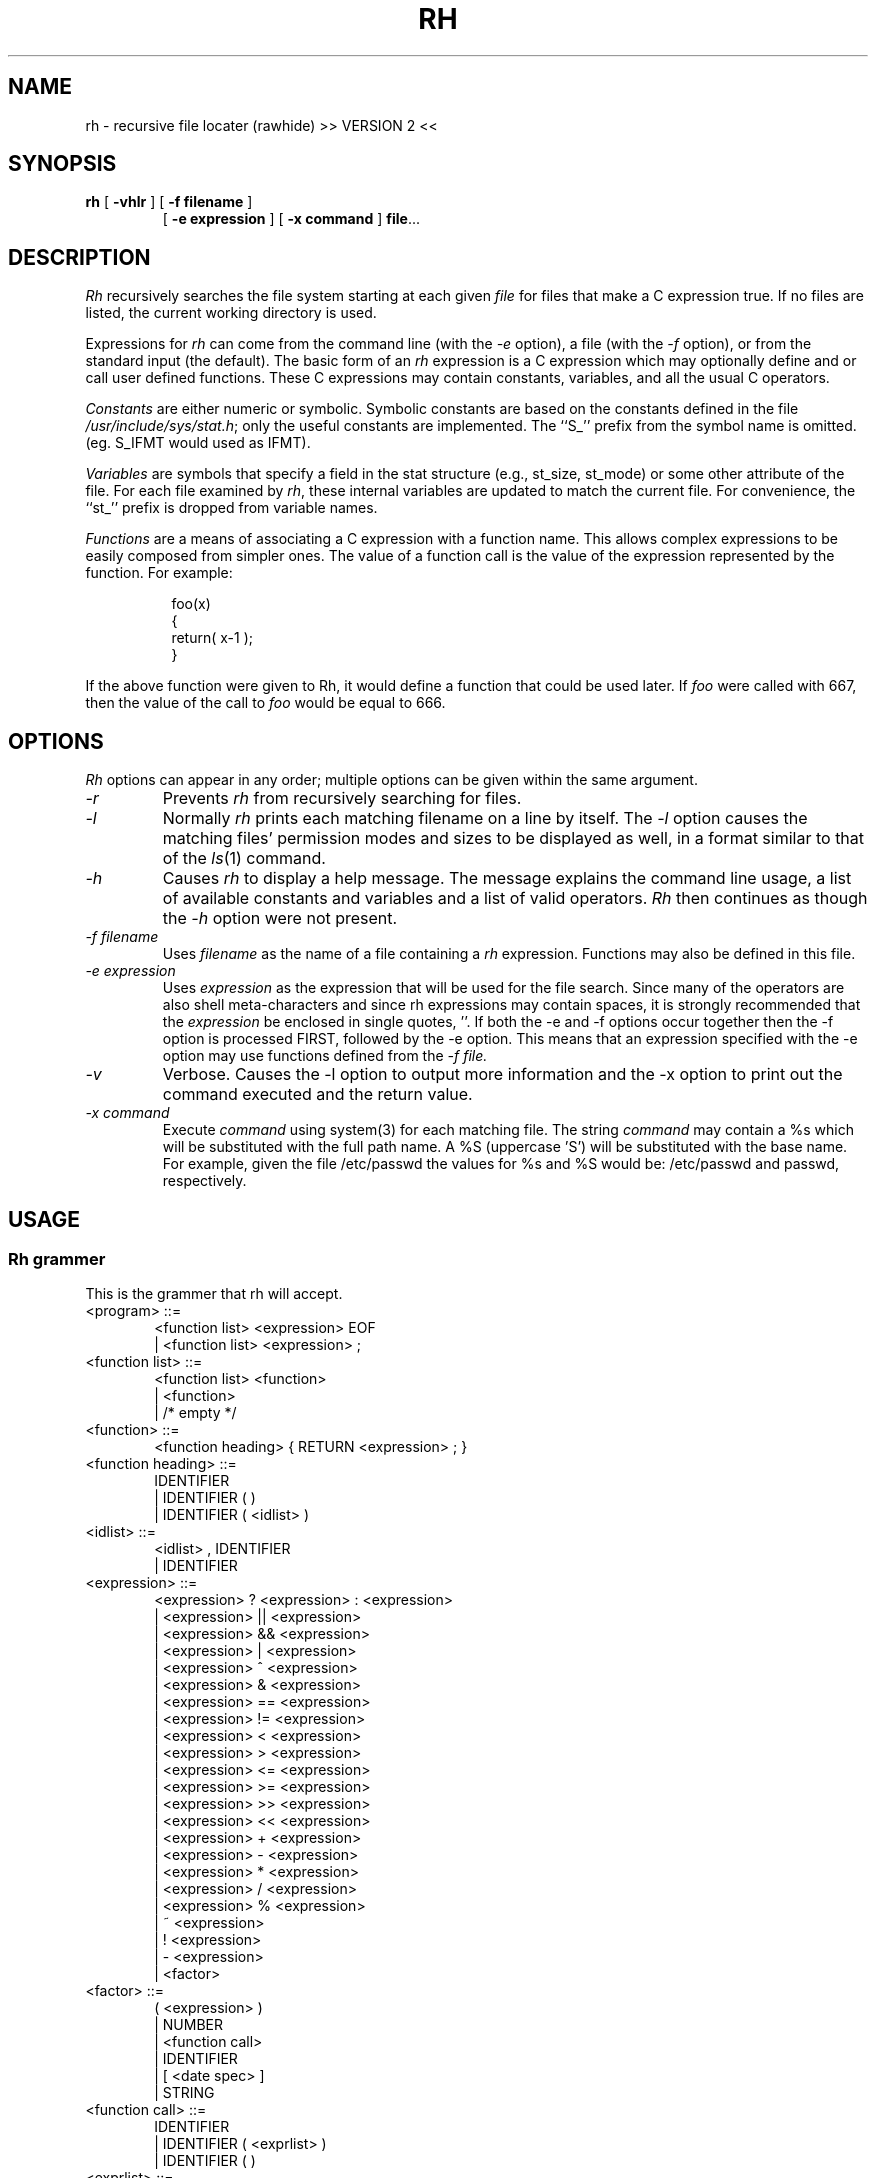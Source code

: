 .TH RH 1L
.SH NAME
rh - recursive file locater (rawhide) >> VERSION 2 <<
.SH SYNOPSIS
.B rh
[
.B \-vhlr
] [
.B \-f filename
]
.br
.RS
[
.B \-e expression
] [
.B \-x command
]
.BR file ...
.RE
.SH DESCRIPTION
.I Rh
recursively searches the file system starting at each given
.IR file
for files that make a C expression true.  If no files
are listed, the current working directory is used.
.PP
Expressions for
.I rh
can come from the command line (with the
.I \-e
option), a file (with the
.I \-f
option), or from the standard input (the default).
The basic form of an
.I rh
expression is a C expression which may optionally define and or call
user defined functions. These C expressions may contain
constants, variables, and all the usual C operators.
.PP
.I Constants
are either numeric or symbolic.  Symbolic constants are based
on the constants defined in the file
.IR /usr/include/sys/stat.h ;
only the useful constants are implemented.
The ``S_'' prefix from the symbol name is omitted.
(eg. S_IFMT would used as IFMT).
.PP
.I Variables
are symbols that specify a field in the
stat structure (e.g., st_size, st_mode) or some other attribute of the file.
For each file examined by
.IR rh ,
these internal variables are updated to match the current
file.  For convenience, the ``st_'' prefix is dropped from variable
names.
.PP
.I Functions
are a means of associating a C expression with a function name.
This allows complex expressions to be easily composed from simpler ones.
The value
of a function call is the value of the expression represented by the
function. For example:
.PP
.RS 8
foo(x)
.br
{
.br
return( x-1 );
.br
}
.RE
.PP
If the above function were given to Rh, it would define a function that could be
used later. If
.I foo
were called with 667, then the value of the call to
.I foo
would be equal to 666.
.PP
.SH OPTIONS
.I Rh
options can appear in any order; multiple options can
be given within the same argument.
.TP
.I \-r
Prevents
.I rh
from recursively searching for files.
.TP
.I \-l
Normally
.I rh
prints each matching filename on a line by itself.  The
.I \-l
option causes the matching files' permission modes and sizes
to be displayed as well, in a format similar to that of the
.IR ls (1)
command.
.TP
.I \-h
Causes
.I rh
to display a help message.  The message
explains the command line usage, a list of
available constants and variables and a list
of valid operators.
.I Rh
then continues as though the
.I \-h
option were not present.
.TP
.I \-f filename
Uses
.I filename
as the name of a file containing a
.I rh
expression. Functions may also be defined in this file.
.TP
.I \-e expression
Uses
.I expression
as the expression
that will be used for the file search.
Since many of the operators are also shell
meta-characters and since rh expressions may contain
spaces, it is strongly recommended that the
.I expression
be enclosed in single quotes, ''. If both the -e and -f options
occur together then the -f option is processed FIRST, followed by the
-e option. This means that an expression specified with the -e option
may use functions defined from the 
.I -f file.
.TP
.I \-v
Verbose. Causes the -l option to output more information and
the -x option to print out the command executed and the return value.
.TP
.I \-x command
Execute
.I command
using system(3) for each matching file. The string
.I command
may contain a %s which will be substituted with the full path name. A
%S (uppercase 'S') will be substituted with the base name. For example,
given the file /etc/passwd the values for %s and %S would be:
/etc/passwd and passwd, respectively.
.SH USAGE
.SS "Rh grammer"
This is the grammer that rh will accept.
.PP
.TP
<program> ::=
.RS 6
		<function list> <expression> EOF
.br
		| <function list> <expression> ;
.RE
.PP
.TP
<function list> ::=
.RS 6
		<function list> <function>
.br
		| <function>
.br
		| /* empty */
.RE
.PP
.TP
<function> ::=
.RS 6
		<function heading> { RETURN <expression> ; }
.RE
.PP
.TP
<function heading> ::=
.RS 6
		IDENTIFIER
.br
		| IDENTIFIER ( )
.br
		| IDENTIFIER ( <idlist> )
.RE
.PP
.TP
<idlist> ::=
.RS 6
		<idlist> , IDENTIFIER
.br
		| IDENTIFIER
.RE
.PP
.TP
<expression> ::=
.RS 6
		<expression> ? <expression> : <expression>
.br
		| <expression> || <expression>
.br
		| <expression> && <expression>
.br
		| <expression> | <expression>
.br
		| <expression> ^ <expression>
.br
		| <expression> & <expression>
.br
		| <expression> == <expression>
.br
		| <expression> != <expression>
.br
		| <expression> < <expression>
.br
		| <expression> > <expression>
.br
		| <expression> <= <expression>
.br
		| <expression> >= <expression>
.br
		| <expression> >> <expression>
.br
		| <expression> << <expression>
.br
		| <expression> + <expression>
.br
		| <expression> - <expression>
.br
		| <expression> * <expression>
.br
		| <expression> / <expression>
.br
		| <expression> % <expression>
.br
		| ~ <expression>
.br
		| ! <expression>
.br
		| - <expression>
.br
		| <factor>
.RE
.PP
.TP
<factor> ::=
.RS 6
		( <expression> )
.br
		|    NUMBER
.br
		|    <function call>
.br
		|    IDENTIFIER
.br
		|    [ <date spec> ]
.br
		|    STRING
.RE
.PP
.TP
<function call> ::=
.RS 6
		IDENTIFIER
.br
		| IDENTIFIER ( <exprlist> )
.br
		| IDENTIFIER ( )
.RE
.PP
.TP
<exprlist> ::=
.RS 6
		<exprlist> , <expression>
.br
		| <expression>
.RE
.PP
.TP
<datespec> ::=
.RS 6
		NUMBER / NUMBER / NUMBER
.RE
.PP
.SS "Search order:"
.I Rh
initally looks for a
.I $HOME/.rhrc
and if it exists it will be read in. Next, any file specified by the
.I \-f
option is read followed by any expression specified with the
.I \-e
option. If after all that, an expression, defined outside of a function,
has not been encountered then stdin will be read for such an expression.
An error will result if no expression has been encountered.
.PP
A
.I $HOME/.rhrc
will usually contain function definitions that will be accessable
for the user when they enter in a search expression.
.PP
.SS "The valid constants are:"
.IP NOW
This constant is set to the current time at the start of
.I rh.
It is used to make comparisons with atime, ctime and mtime.
.IP days
This is equal to the number of seconds in a day.
.IP hours
Number of seconds in an hour.
.IP weeks
Number of seconds in a week.
.IP "IFBLK IFDIR IFLNK IFMT IFREG IFSOCK ISGID ISUID ISVTX"
see
.IR stat (2)
for an explanation.
.SS "The valid variables are:"
.PP
.IP depth
This variable is set to the relative depth in the directory search
that the current file is at.
.IP strlen
This is set to the length of the filename. For example strlen
would be equal to 4 given the file: "/tmp/core" because "core" is
4 characters long.
.IP prune
This varible always returns 0, but as a side-effect causes the
search path to be "cut-short" when evaluated. This can be used to prune the
directory search.
.I prune
is usually used with the ?: operator to conditionally evaluate the prune
variable.
.IP "atime,ctime,dev,gid,ino,mode,mtime,nlink,rdev,size,uid"
see
.IR stat (2)
for an explanation.
.SS "The valid C operators are:"
.PP
! ~ - * / % + < <= > >= == != & ^ | << >> && || ?:
.PP
Operator precedence, associativity and semantics are the same as
in C.
.SS "Special operators:"
.IP $username
This operator evaluates to the integer user id of
.I username.
As a special case the symbol $$ evaluates to the
uid of the user currently running
.I rh.
.IP """*.c"""
This operator evaluates to true if the current filename matches
the quoted expression, which is a shell globbing pattern.
The recognized metacharacters are:
.RS
.IP ``*''
to match any number of characters, including zero (except that, as in
the shell, it does not match a leading ``.'');
.IP ``?''
to match any single character (except for a leading ``.'');
.IP ``[SET]''
to match any character in the given set (ranges can be included);
.IP ``[^SET]''
to match any character not in the given set;
.IP ``\e\e''
to escape the special meaning of any of the above metacharacters.
.RE
.PP
When doing comparisons, only the base name is examined, not
leading paths.
.IP [yyyy/mm/dd]
The date enclosed in the brackets, ``[]'', will evaluate to a number of
seconds past January 1, 1970, which is
suitable for comparing with atime, mtime or ctime.
The year cannot be abbreviated to its last two digits.
.PP
The special operators
have higher precedence than the C operators.
.SS "Lexical conventions:"
.PP
Numbers may be entered in octal by preceding them with
a leading zero.  Otherwise numbers are taken to be in
decimal.
.PP
Text enclosed in /* and */ will be ignored. This can be
used for commenting
.I rh
expression files.
.PP
The start expression may be terminated by either
a ``;'' or the end of the file or argument.
.SH EXAMPLES
The following are examples of
.I rh
expressions.
.PP
.RS 8
(mode & 022) && (uid == $joe );
.PP
.RE
Matches all files that have uid equal to username ``joe'' and
are writable by other people.
.PP
.RS 8
!uid && (mode & ISUID ) &&
.br
(mode & 02);
.PP
.RE
Matches all files that are owned by root (uid==0) and that
have set-uid on execution bit set, and are writable.
.PP
.RS 8
(size > 10*1024) && (mode & 0111) &&
.br
(atime <= NOW-24*3600);
.RE
.PP
Finds all executable files larger than 10K that
have not been executed in the last 24 hours.
.PP
.RS 8
size < ( ("*.c") ? 4096 : 32*1024 );
.RE
.PP
Finds C source files smaller than 4K and
other files smaller than 32K.  No other files will match.
.PP
.RS 8
!(size % 1024);
.RE
.PP
Matches files that are a multiple of 1K.
.PP
.RS 8
mtime >= [1982/3/1] && mtime <= [1982/3/31];
.RE
.PP
Finds files that were modified during March, 1982.
.PP
.RS 8
strlen >= 4 && strlen <= 10;
.RE
.PP
This expression will print files whose filenames are between
4 and 10 characters in length.
.PP
.RS 8
depth > 3;
.RE
.PP
Matches files that are at a RELATIVE depth of 3 or more.
.PP
.RS 8
( "tmp" || "bin" ) ? prune : "*.c";
.RE
.PP
This expression does a search for all "*.c" files, however it will
not look into any directories called "bin" or "tmp". This is because when
such a filename is encountered the prune variable is evaluated, causing
further searching with the current path to stop. The general form of this
would be:
.PP
.RS 8
("baddir1" || "baddir2" || ... || "baddirn") ?
.br
.RS 8
prune : <search expr>;
.RE
.RE
.PP
.SH "ADVANCED EXAMPLES"
The following examples show the use of function definitions and other
advanced features of
.I "Rh."
 Consider:
.PP
.RS 8
dir()
.br
{
.br
return ( (mode & IFMT) == IFDIR );
.br
}
.br
.RE
.PP
This declares a function that returns true if the current file is a directory
and false otherwise. The function
.PP
.I dir
now may be used in other expressions.
.PP
.RS 8
dir() && !mine();
.RE
.PP
This matches files that are directories and are not owned by
the user. This assumes the user has written a mine() function. Since
.I dir
and
.I mine
take no arguments they may be called like:
.PP
.RS 8
dir && !mine;
.RE
.PP
Also when declaring a function that takes no arguments the parenthesis
may be omitted. For example:
.PP
.RS 8
mine
.br
{
.br
return uid == $joe;
.br
}
.br
.RE
.PP
This declares a function mine, that evaluates true when a file
is owned by user name 'joe'. An alternate way to write mine would be:
.PP
.RS 8
mine(who)
.br
{
.br
return uid == who;
.br
}
.br
.RE
.PP
This would allow mine to be called with an argument, for example:
.PP
.RS 8
mine( $sue ) || mine( $joe );
.RE
.PP
This expression is true of any file owned by user name 'sue' or 'joe'.
Since the parenthesis are optional for functions that take no
arguments, it would be possible to define functions that can be used
exactly like constants, or handy macros. Suppose the above definition
of 
.I dir
was placed in a users 
.I $HOME/.rhrc
Then the command:
.PP
.RS 8
rh -e dir
.RE
.PP
would execute the expression 'dir' which will print out all directories.
Rh functions can be recursive.
.SH "FILES"
$HOME/.rhrc
.PP
.SH "SEE ALSO"
chmod(1), find(1), ls(1), stat(2)
.PP
The C programming language.
.SH AUTHOR
Ken Stauffer (University of Calgary)
.PP
stauffer@sixk
.SH BUGS
The date operator should also allow for time to be entered.
The date operator can be off by a day, if the
time on the file is close to midnight.
